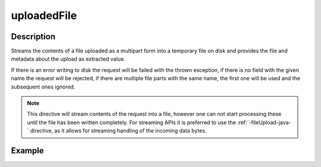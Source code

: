 .. _-uploadedFile-java-:

uploadedFile
============

Description
-----------
Streams the contents of a file uploaded as a multipart form into a temporary file on disk and provides the file and
metadata about the upload as extracted value.

If there is an error writing to disk the request will be failed with the thrown exception, if there is no field
with the given name the request will be rejected, if there are multiple file parts with the same name, the first
one will be used and the subsequent ones ignored.

.. note::
   This directive will stream contents of the request into a file, however one can not start processing these
   until the file has been written completely. For streaming APIs it is preferred to use the :ref:`-fileUpload-java-`
   directive, as it allows for streaming handling of the incoming data bytes.


Example
-------
.. includecode2:: ../../../../code/docs/http/javadsl/server/directives/FileUploadDirectivesExamplesTest.java
   :snippet: uploadedFile